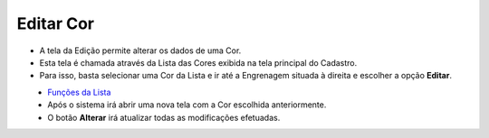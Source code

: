 Editar Cor
##########
- A tela da Edição permite alterar os dados de uma Cor.

- Esta tela é chamada através da Lista das Cores exibida na tela principal do Cadastro.
- Para isso, basta selecionar uma Cor da Lista e ir até a Engrenagem situada à direita e escolher a opção **Editar**.

|imagem6|
   - `Funções da Lista <lista_cor.html#section>`__
   - Após o sistema irá abrir uma nova tela com a Cor escolhida anteriormente.   

|imagem7|
   - O botão **Alterar** irá atualizar todas as modificações efetuadas.

.. |imagem6| image:: imagens/Cor_6.png

.. |imagem7| image:: imagens/Cor_7.png
